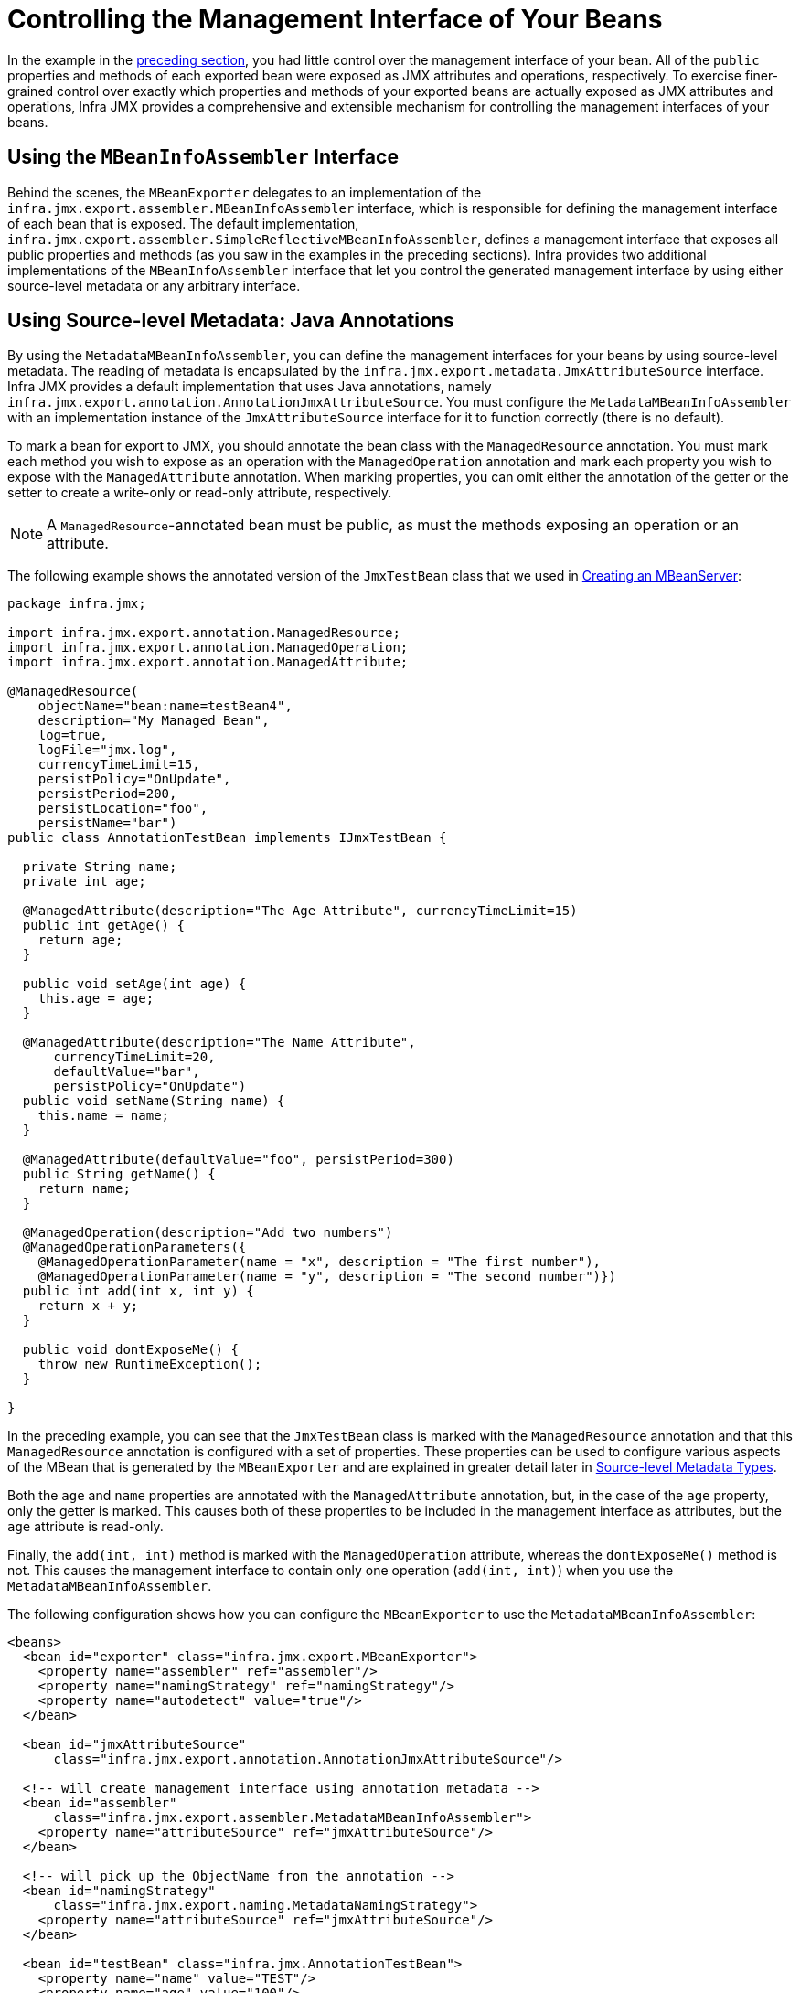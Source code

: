 [[jmx-interface]]
= Controlling the Management Interface of Your Beans

In the example in the xref:integration/jmx/exporting.adoc#jmx-exporting-registration-behavior[preceding section],
you had little control over the management interface of your bean. All of the `public`
properties and methods of each exported bean were exposed as JMX attributes and
operations, respectively. To exercise finer-grained control over exactly which
properties and methods of your exported beans are actually exposed as JMX attributes
and operations, Infra JMX provides a comprehensive and extensible mechanism for
controlling the management interfaces of your beans.


[[jmx-interface-assembler]]
== Using the `MBeanInfoAssembler` Interface

Behind the scenes, the `MBeanExporter` delegates to an implementation of the
`infra.jmx.export.assembler.MBeanInfoAssembler` interface, which is
responsible for defining the management interface of each bean that is exposed.
The default implementation,
`infra.jmx.export.assembler.SimpleReflectiveMBeanInfoAssembler`,
defines a management interface that exposes all public properties and methods
(as you saw in the examples in the preceding sections). Infra provides two
additional implementations of the `MBeanInfoAssembler` interface that let you
control the generated management interface by using either source-level metadata
or any arbitrary interface.


[[jmx-interface-metadata]]
== Using Source-level Metadata: Java Annotations

By using the `MetadataMBeanInfoAssembler`, you can define the management interfaces
for your beans by using source-level metadata. The reading of metadata is encapsulated
by the `infra.jmx.export.metadata.JmxAttributeSource` interface.
Infra JMX provides a default implementation that uses Java annotations, namely
`infra.jmx.export.annotation.AnnotationJmxAttributeSource`.
You must configure the `MetadataMBeanInfoAssembler` with an implementation instance of
the `JmxAttributeSource` interface for it to function correctly (there is no default).

To mark a bean for export to JMX, you should annotate the bean class with the
`ManagedResource` annotation. You must mark each method you wish to expose as an operation
with the `ManagedOperation` annotation and mark each property you wish to expose
with the `ManagedAttribute` annotation. When marking properties, you can omit
either the annotation of the getter or the setter to create a write-only or read-only
attribute, respectively.

NOTE: A `ManagedResource`-annotated bean must be public, as must the methods exposing
an operation or an attribute.

The following example shows the annotated version of the `JmxTestBean` class that we
used in xref:integration/jmx/exporting.adoc#jmx-exporting-mbeanserver[Creating an MBeanServer]:

[source,java,indent=0,subs="verbatim,quotes",chomp="-packages"]
----
package infra.jmx;

import infra.jmx.export.annotation.ManagedResource;
import infra.jmx.export.annotation.ManagedOperation;
import infra.jmx.export.annotation.ManagedAttribute;

@ManagedResource(
    objectName="bean:name=testBean4",
    description="My Managed Bean",
    log=true,
    logFile="jmx.log",
    currencyTimeLimit=15,
    persistPolicy="OnUpdate",
    persistPeriod=200,
    persistLocation="foo",
    persistName="bar")
public class AnnotationTestBean implements IJmxTestBean {

  private String name;
  private int age;

  @ManagedAttribute(description="The Age Attribute", currencyTimeLimit=15)
  public int getAge() {
    return age;
  }

  public void setAge(int age) {
    this.age = age;
  }

  @ManagedAttribute(description="The Name Attribute",
      currencyTimeLimit=20,
      defaultValue="bar",
      persistPolicy="OnUpdate")
  public void setName(String name) {
    this.name = name;
  }

  @ManagedAttribute(defaultValue="foo", persistPeriod=300)
  public String getName() {
    return name;
  }

  @ManagedOperation(description="Add two numbers")
  @ManagedOperationParameters({
    @ManagedOperationParameter(name = "x", description = "The first number"),
    @ManagedOperationParameter(name = "y", description = "The second number")})
  public int add(int x, int y) {
    return x + y;
  }

  public void dontExposeMe() {
    throw new RuntimeException();
  }

}
----

In the preceding example, you can see that the `JmxTestBean` class is marked with the
`ManagedResource` annotation and that this `ManagedResource` annotation is configured
with a set of properties. These properties can be used to configure various aspects
of the MBean that is generated by the `MBeanExporter` and are explained in greater
detail later in xref:integration/jmx/interface.adoc#jmx-interface-metadata-types[Source-level Metadata Types].

Both the `age` and `name` properties are annotated with the `ManagedAttribute`
annotation, but, in the case of the `age` property, only the getter is marked.
This causes both of these properties to be included in the management interface
as attributes, but the `age` attribute is read-only.

Finally, the `add(int, int)` method is marked with the `ManagedOperation` attribute,
whereas the `dontExposeMe()` method is not. This causes the management interface to
contain only one operation (`add(int, int)`) when you use the `MetadataMBeanInfoAssembler`.

The following configuration shows how you can configure the `MBeanExporter` to use the
`MetadataMBeanInfoAssembler`:

[source,xml,indent=0,subs="verbatim,quotes"]
----
<beans>
  <bean id="exporter" class="infra.jmx.export.MBeanExporter">
    <property name="assembler" ref="assembler"/>
    <property name="namingStrategy" ref="namingStrategy"/>
    <property name="autodetect" value="true"/>
  </bean>

  <bean id="jmxAttributeSource"
      class="infra.jmx.export.annotation.AnnotationJmxAttributeSource"/>

  <!-- will create management interface using annotation metadata -->
  <bean id="assembler"
      class="infra.jmx.export.assembler.MetadataMBeanInfoAssembler">
    <property name="attributeSource" ref="jmxAttributeSource"/>
  </bean>

  <!-- will pick up the ObjectName from the annotation -->
  <bean id="namingStrategy"
      class="infra.jmx.export.naming.MetadataNamingStrategy">
    <property name="attributeSource" ref="jmxAttributeSource"/>
  </bean>

  <bean id="testBean" class="infra.jmx.AnnotationTestBean">
    <property name="name" value="TEST"/>
    <property name="age" value="100"/>
  </bean>
</beans>
----

In the preceding example, an `MetadataMBeanInfoAssembler` bean has been configured with an
instance of the `AnnotationJmxAttributeSource` class and passed to the `MBeanExporter`
through the assembler property. This is all that is required to take advantage of
metadata-driven management interfaces for your Infra-exposed MBeans.


[[jmx-interface-metadata-types]]
== Source-level Metadata Types

The following table describes the source-level metadata types that are available for use in Infra JMX:

[[jmx-metadata-types]]
.Source-level metadata types
|===
| Purpose| Annotation| Annotation Type

| Mark all instances of a `Class` as JMX managed resources.
| `@ManagedResource`
| Class

| Mark a method as a JMX operation.
| `@ManagedOperation`
| Method

| Mark a getter or setter as one half of a JMX attribute.
| `@ManagedAttribute`
| Method (only getters and setters)

| Define descriptions for operation parameters.
| `@ManagedOperationParameter` and `@ManagedOperationParameters`
| Method
|===

The following table describes the configuration parameters that are available for use on these source-level
metadata types:

[[jmx-metadata-parameters]]
.Source-level metadata parameters
[cols="1,3,1"]
|===
| Parameter | Description | Applies to

| `ObjectName`
| Used by `MetadataNamingStrategy` to determine the `ObjectName` of a managed resource.
| `ManagedResource`

| `description`
| Sets the friendly description of the resource, attribute or operation.
| `ManagedResource`, `ManagedAttribute`, `ManagedOperation`, or `ManagedOperationParameter`

| `currencyTimeLimit`
| Sets the value of the `currencyTimeLimit` descriptor field.
| `ManagedResource` or `ManagedAttribute`

| `defaultValue`
| Sets the value of the `defaultValue` descriptor field.
| `ManagedAttribute`

| `log`
| Sets the value of the `log` descriptor field.
| `ManagedResource`

| `logFile`
| Sets the value of the `logFile` descriptor field.
| `ManagedResource`

| `persistPolicy`
| Sets the value of the `persistPolicy` descriptor field.
| `ManagedResource`

| `persistPeriod`
| Sets the value of the `persistPeriod` descriptor field.
| `ManagedResource`

| `persistLocation`
| Sets the value of the `persistLocation` descriptor field.
| `ManagedResource`

| `persistName`
| Sets the value of the `persistName` descriptor field.
| `ManagedResource`

| `name`
| Sets the display name of an operation parameter.
| `ManagedOperationParameter`

| `index`
| Sets the index of an operation parameter.
| `ManagedOperationParameter`
|===


[[jmx-interface-autodetect]]
== Using the `AutodetectCapableMBeanInfoAssembler` Interface

To simplify configuration even further, Infra includes the
`AutodetectCapableMBeanInfoAssembler` interface, which extends the `MBeanInfoAssembler`
interface to add support for autodetection of MBean resources. If you configure the
`MBeanExporter` with an instance of `AutodetectCapableMBeanInfoAssembler`, it is
allowed to "`vote`" on the inclusion of beans for exposure to JMX.

The only implementation of the `AutodetectCapableMBeanInfo` interface is
the `MetadataMBeanInfoAssembler`, which votes to include any bean that is marked
with the `ManagedResource` attribute. The default approach in this case is to use the
bean name as the `ObjectName`, which results in a configuration similar to the following:

[source,xml,indent=0,subs="verbatim,quotes"]
----
<beans>

  <bean id="exporter" class="infra.jmx.export.MBeanExporter">
    <!-- notice how no 'beans' are explicitly configured here -->
    <property name="autodetect" value="true"/>
    <property name="assembler" ref="assembler"/>
  </bean>

  <bean id="testBean" class="infra.jmx.JmxTestBean">
    <property name="name" value="TEST"/>
    <property name="age" value="100"/>
  </bean>

  <bean id="assembler" class="infra.jmx.export.assembler.MetadataMBeanInfoAssembler">
    <property name="attributeSource">
      <bean class="infra.jmx.export.annotation.AnnotationJmxAttributeSource"/>
    </property>
  </bean>

</beans>
----

Notice that, in the preceding configuration, no beans are passed to the `MBeanExporter`.
However, the `JmxTestBean` is still registered, since it is marked with the `ManagedResource`
attribute and the `MetadataMBeanInfoAssembler` detects this and votes to include it.
The only problem with this approach is that the name of the `JmxTestBean` now has business
meaning. You can address this issue by changing the default behavior for `ObjectName`
creation as defined in xref:integration/jmx/naming.adoc[Controlling  `ObjectName` Instances for Your Beans].


[[jmx-interface-java]]
== Defining Management Interfaces by Using Java Interfaces

In addition to the `MetadataMBeanInfoAssembler`, Infra also includes the
`InterfaceBasedMBeanInfoAssembler`, which lets you constrain the methods and
properties that are exposed based on the set of methods defined in a collection of
interfaces.

Although the standard mechanism for exposing MBeans is to use interfaces and a simple
naming scheme, `InterfaceBasedMBeanInfoAssembler` extends this functionality by
removing the need for naming conventions, letting you use more than one interface
and removing the need for your beans to implement the MBean interfaces.

Consider the following interface, which is used to define a management interface for the
`JmxTestBean` class that we showed earlier:

[source,java,indent=0,subs="verbatim,quotes"]
----
public interface IJmxTestBean {

  public int add(int x, int y);

  public long myOperation();

  public int getAge();

  public void setAge(int age);

  public void setName(String name);

  public String getName();

}
----

This interface defines the methods and properties that are exposed as operations and
attributes on the JMX MBean. The following code shows how to configure Infra JMX to use
this interface as the definition for the management interface:

[source,xml,indent=0,subs="verbatim,quotes"]
----
<beans>

  <bean id="exporter" class="infra.jmx.export.MBeanExporter">
    <property name="beans">
      <map>
        <entry key="bean:name=testBean5" value-ref="testBean"/>
      </map>
    </property>
    <property name="assembler">
      <bean class="infra.jmx.export.assembler.InterfaceBasedMBeanInfoAssembler">
        <property name="managedInterfaces">
          <value>infra.jmx.IJmxTestBean</value>
        </property>
      </bean>
    </property>
  </bean>

  <bean id="testBean" class="infra.jmx.JmxTestBean">
    <property name="name" value="TEST"/>
    <property name="age" value="100"/>
  </bean>

</beans>
----

In the preceding example, the `InterfaceBasedMBeanInfoAssembler` is configured to use the
`IJmxTestBean` interface when constructing the management interface for any bean. It is
important to understand that beans processed by the `InterfaceBasedMBeanInfoAssembler`
are not required to implement the interface used to generate the JMX management
interface.

In the preceding case, the `IJmxTestBean` interface is used to construct all management
interfaces for all beans. In many cases, this is not the desired behavior, and you may
want to use different interfaces for different beans. In this case, you can pass
`InterfaceBasedMBeanInfoAssembler` a `Properties` instance through the `interfaceMappings`
property, where the key of each entry is the bean name and the value of each entry is a
comma-separated list of interface names to use for that bean.

If no management interface is specified through either the `managedInterfaces` or
`interfaceMappings` properties, the `InterfaceBasedMBeanInfoAssembler` reflects
on the bean and uses all of the interfaces implemented by that bean to create the
management interface.


[[jmx-interface-methodnames]]
== Using `MethodNameBasedMBeanInfoAssembler`

`MethodNameBasedMBeanInfoAssembler` lets you specify a list of method names
that are exposed to JMX as attributes and operations. The following code shows a sample
configuration:

[source,xml,indent=0,subs="verbatim,quotes"]
----
<bean id="exporter" class="infra.jmx.export.MBeanExporter">
  <property name="beans">
    <map>
      <entry key="bean:name=testBean5" value-ref="testBean"/>
    </map>
  </property>
  <property name="assembler">
    <bean class="infra.jmx.export.assembler.MethodNameBasedMBeanInfoAssembler">
      <property name="managedMethods">
        <value>add,myOperation,getName,setName,getAge</value>
      </property>
    </bean>
  </property>
</bean>
----

In the preceding example, you can see that the `add` and `myOperation` methods are exposed as JMX
operations, and `getName()`, `setName(String)`, and `getAge()` are exposed as the
appropriate half of a JMX attribute. In the preceding code, the method mappings apply to
beans that are exposed to JMX. To control method exposure on a bean-by-bean basis, you can use
the `methodMappings` property of `MethodNameMBeanInfoAssembler` to map bean names to
lists of method names.



